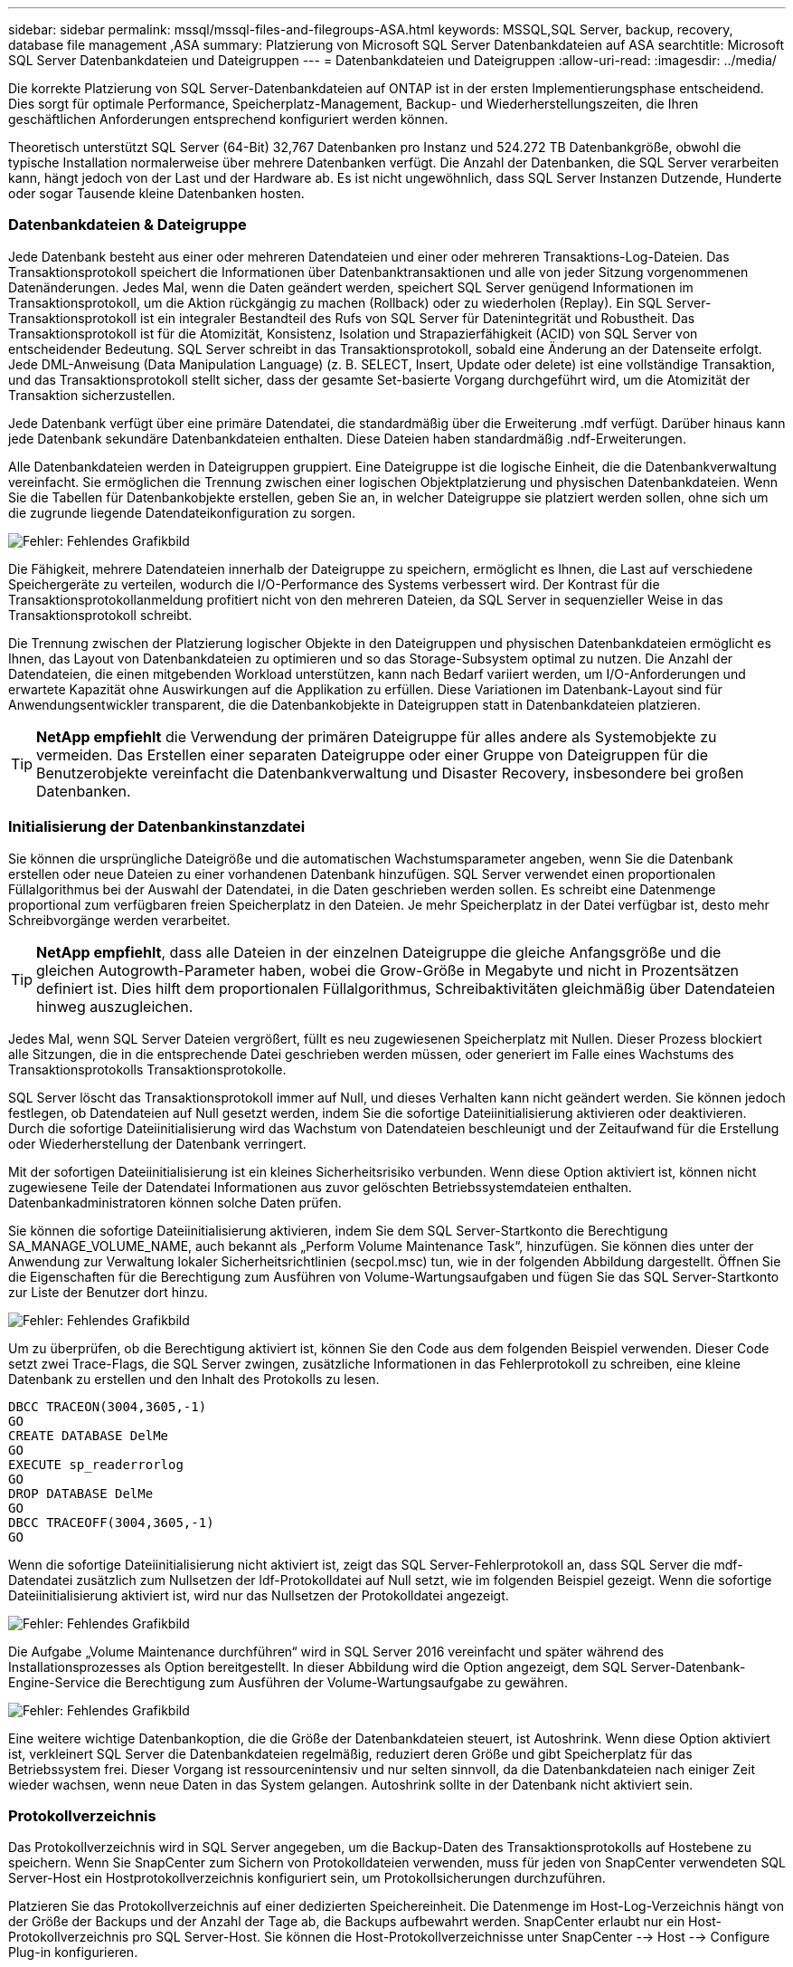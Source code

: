---
sidebar: sidebar 
permalink: mssql/mssql-files-and-filegroups-ASA.html 
keywords: MSSQL,SQL Server, backup, recovery, database file management ,ASA 
summary: Platzierung von Microsoft SQL Server Datenbankdateien auf ASA 
searchtitle: Microsoft SQL Server Datenbankdateien und Dateigruppen 
---
= Datenbankdateien und Dateigruppen
:allow-uri-read: 
:imagesdir: ../media/


[role="lead"]
Die korrekte Platzierung von SQL Server-Datenbankdateien auf ONTAP ist in der ersten Implementierungsphase entscheidend. Dies sorgt für optimale Performance, Speicherplatz-Management, Backup- und Wiederherstellungszeiten, die Ihren geschäftlichen Anforderungen entsprechend konfiguriert werden können.

Theoretisch unterstützt SQL Server (64-Bit) 32,767 Datenbanken pro Instanz und 524.272 TB Datenbankgröße, obwohl die typische Installation normalerweise über mehrere Datenbanken verfügt. Die Anzahl der Datenbanken, die SQL Server verarbeiten kann, hängt jedoch von der Last und der Hardware ab. Es ist nicht ungewöhnlich, dass SQL Server Instanzen Dutzende, Hunderte oder sogar Tausende kleine Datenbanken hosten.



=== Datenbankdateien & Dateigruppe

Jede Datenbank besteht aus einer oder mehreren Datendateien und einer oder mehreren Transaktions-Log-Dateien. Das Transaktionsprotokoll speichert die Informationen über Datenbanktransaktionen und alle von jeder Sitzung vorgenommenen Datenänderungen. Jedes Mal, wenn die Daten geändert werden, speichert SQL Server genügend Informationen im Transaktionsprotokoll, um die Aktion rückgängig zu machen (Rollback) oder zu wiederholen (Replay). Ein SQL Server-Transaktionsprotokoll ist ein integraler Bestandteil des Rufs von SQL Server für Datenintegrität und Robustheit. Das Transaktionsprotokoll ist für die Atomizität, Konsistenz, Isolation und Strapazierfähigkeit (ACID) von SQL Server von entscheidender Bedeutung. SQL Server schreibt in das Transaktionsprotokoll, sobald eine Änderung an der Datenseite erfolgt. Jede DML-Anweisung (Data Manipulation Language) (z. B. SELECT, Insert, Update oder delete) ist eine vollständige Transaktion, und das Transaktionsprotokoll stellt sicher, dass der gesamte Set-basierte Vorgang durchgeführt wird, um die Atomizität der Transaktion sicherzustellen.

Jede Datenbank verfügt über eine primäre Datendatei, die standardmäßig über die Erweiterung .mdf verfügt. Darüber hinaus kann jede Datenbank sekundäre Datenbankdateien enthalten. Diese Dateien haben standardmäßig .ndf-Erweiterungen.

Alle Datenbankdateien werden in Dateigruppen gruppiert. Eine Dateigruppe ist die logische Einheit, die die Datenbankverwaltung vereinfacht. Sie ermöglichen die Trennung zwischen einer logischen Objektplatzierung und physischen Datenbankdateien. Wenn Sie die Tabellen für Datenbankobjekte erstellen, geben Sie an, in welcher Dateigruppe sie platziert werden sollen, ohne sich um die zugrunde liegende Datendateikonfiguration zu sorgen.

image:mssql-filegroups.png["Fehler: Fehlendes Grafikbild"]

Die Fähigkeit, mehrere Datendateien innerhalb der Dateigruppe zu speichern, ermöglicht es Ihnen, die Last auf verschiedene Speichergeräte zu verteilen, wodurch die I/O-Performance des Systems verbessert wird. Der Kontrast für die Transaktionsprotokollanmeldung profitiert nicht von den mehreren Dateien, da SQL Server in sequenzieller Weise in das Transaktionsprotokoll schreibt.

Die Trennung zwischen der Platzierung logischer Objekte in den Dateigruppen und physischen Datenbankdateien ermöglicht es Ihnen, das Layout von Datenbankdateien zu optimieren und so das Storage-Subsystem optimal zu nutzen. Die Anzahl der Datendateien, die einen mitgebenden Workload unterstützen, kann nach Bedarf variiert werden, um I/O-Anforderungen und erwartete Kapazität ohne Auswirkungen auf die Applikation zu erfüllen. Diese Variationen im Datenbank-Layout sind für Anwendungsentwickler transparent, die die Datenbankobjekte in Dateigruppen statt in Datenbankdateien platzieren.


TIP: *NetApp empfiehlt* die Verwendung der primären Dateigruppe für alles andere als Systemobjekte zu vermeiden. Das Erstellen einer separaten Dateigruppe oder einer Gruppe von Dateigruppen für die Benutzerobjekte vereinfacht die Datenbankverwaltung und Disaster Recovery, insbesondere bei großen Datenbanken.



=== Initialisierung der Datenbankinstanzdatei

Sie können die ursprüngliche Dateigröße und die automatischen Wachstumsparameter angeben, wenn Sie die Datenbank erstellen oder neue Dateien zu einer vorhandenen Datenbank hinzufügen. SQL Server verwendet einen proportionalen Füllalgorithmus bei der Auswahl der Datendatei, in die Daten geschrieben werden sollen. Es schreibt eine Datenmenge proportional zum verfügbaren freien Speicherplatz in den Dateien. Je mehr Speicherplatz in der Datei verfügbar ist, desto mehr Schreibvorgänge werden verarbeitet.


TIP: *NetApp empfiehlt*, dass alle Dateien in der einzelnen Dateigruppe die gleiche Anfangsgröße und die gleichen Autogrowth-Parameter haben, wobei die Grow-Größe in Megabyte und nicht in Prozentsätzen definiert ist. Dies hilft dem proportionalen Füllalgorithmus, Schreibaktivitäten gleichmäßig über Datendateien hinweg auszugleichen.

Jedes Mal, wenn SQL Server Dateien vergrößert, füllt es neu zugewiesenen Speicherplatz mit Nullen. Dieser Prozess blockiert alle Sitzungen, die in die entsprechende Datei geschrieben werden müssen, oder generiert im Falle eines Wachstums des Transaktionsprotokolls Transaktionsprotokolle.

SQL Server löscht das Transaktionsprotokoll immer auf Null, und dieses Verhalten kann nicht geändert werden. Sie können jedoch festlegen, ob Datendateien auf Null gesetzt werden, indem Sie die sofortige Dateiinitialisierung aktivieren oder deaktivieren. Durch die sofortige Dateiinitialisierung wird das Wachstum von Datendateien beschleunigt und der Zeitaufwand für die Erstellung oder Wiederherstellung der Datenbank verringert.

Mit der sofortigen Dateiinitialisierung ist ein kleines Sicherheitsrisiko verbunden. Wenn diese Option aktiviert ist, können nicht zugewiesene Teile der Datendatei Informationen aus zuvor gelöschten Betriebssystemdateien enthalten. Datenbankadministratoren können solche Daten prüfen.

Sie können die sofortige Dateiinitialisierung aktivieren, indem Sie dem SQL Server-Startkonto die Berechtigung SA_MANAGE_VOLUME_NAME, auch bekannt als „Perform Volume Maintenance Task“, hinzufügen. Sie können dies unter der Anwendung zur Verwaltung lokaler Sicherheitsrichtlinien (secpol.msc) tun, wie in der folgenden Abbildung dargestellt. Öffnen Sie die Eigenschaften für die Berechtigung zum Ausführen von Volume-Wartungsaufgaben und fügen Sie das SQL Server-Startkonto zur Liste der Benutzer dort hinzu.

image:mssql-security-policy.png["Fehler: Fehlendes Grafikbild"]

Um zu überprüfen, ob die Berechtigung aktiviert ist, können Sie den Code aus dem folgenden Beispiel verwenden. Dieser Code setzt zwei Trace-Flags, die SQL Server zwingen, zusätzliche Informationen in das Fehlerprotokoll zu schreiben, eine kleine Datenbank zu erstellen und den Inhalt des Protokolls zu lesen.

....
DBCC TRACEON(3004,3605,-1)
GO
CREATE DATABASE DelMe
GO
EXECUTE sp_readerrorlog
GO
DROP DATABASE DelMe
GO
DBCC TRACEOFF(3004,3605,-1)
GO
....
Wenn die sofortige Dateiinitialisierung nicht aktiviert ist, zeigt das SQL Server-Fehlerprotokoll an, dass SQL Server die mdf-Datendatei zusätzlich zum Nullsetzen der ldf-Protokolldatei auf Null setzt, wie im folgenden Beispiel gezeigt. Wenn die sofortige Dateiinitialisierung aktiviert ist, wird nur das Nullsetzen der Protokolldatei angezeigt.

image:mssql-zeroing.png["Fehler: Fehlendes Grafikbild"]

Die Aufgabe „Volume Maintenance durchführen“ wird in SQL Server 2016 vereinfacht und später während des Installationsprozesses als Option bereitgestellt. In dieser Abbildung wird die Option angezeigt, dem SQL Server-Datenbank-Engine-Service die Berechtigung zum Ausführen der Volume-Wartungsaufgabe zu gewähren.

image:mssql-maintenance.png["Fehler: Fehlendes Grafikbild"]

Eine weitere wichtige Datenbankoption, die die Größe der Datenbankdateien steuert, ist Autoshrink. Wenn diese Option aktiviert ist, verkleinert SQL Server die Datenbankdateien regelmäßig, reduziert deren Größe und gibt Speicherplatz für das Betriebssystem frei. Dieser Vorgang ist ressourcenintensiv und nur selten sinnvoll, da die Datenbankdateien nach einiger Zeit wieder wachsen, wenn neue Daten in das System gelangen. Autoshrink sollte in der Datenbank nicht aktiviert sein.



=== Protokollverzeichnis

Das Protokollverzeichnis wird in SQL Server angegeben, um die Backup-Daten des Transaktionsprotokolls auf Hostebene zu speichern. Wenn Sie SnapCenter zum Sichern von Protokolldateien verwenden, muss für jeden von SnapCenter verwendeten SQL Server-Host ein Hostprotokollverzeichnis konfiguriert sein, um Protokollsicherungen durchzuführen.

Platzieren Sie das Protokollverzeichnis auf einer dedizierten Speichereinheit. Die Datenmenge im Host-Log-Verzeichnis hängt von der Größe der Backups und der Anzahl der Tage ab, die Backups aufbewahrt werden. SnapCenter erlaubt nur ein Host-Protokollverzeichnis pro SQL Server-Host. Sie können die Host-Protokollverzeichnisse unter SnapCenter --> Host --> Configure Plug-in konfigurieren.

[TIP]
====
*NetApp empfiehlt* für ein Host-Log-Verzeichnis:

* Stellen Sie sicher, dass das Host-Protokollverzeichnis nicht von anderen Datentypen gemeinsam genutzt wird, die möglicherweise die Backup-Snapshot-Daten beschädigen können.
* Erstellen Sie das Host-Protokollverzeichnis auf einer dedizierten Speichereinheit, auf die SnapCenter Transaktionsprotokolle kopiert.
* Wenn Sie eine Always-On-Failover-Cluster-Instanz verwenden, muss die für das Host-Protokollverzeichnis verwendete Speichereinheit eine Clusterdiskette in derselben Cluster-Gruppe wie die in SnapCenter gesicherte SQL Server-Instanz sein.


====